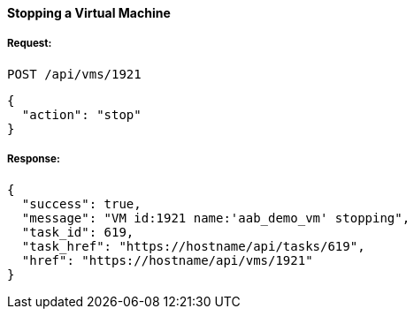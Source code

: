 [[stop-a-vm]]
==== Stopping a Virtual Machine

===== Request:

------
POST /api/vms/1921
------

[source,json]
------
{
  "action": "stop"
}
------

===== Response:

[source,json]
------
{
  "success": true,
  "message": "VM id:1921 name:'aab_demo_vm' stopping",
  "task_id": 619,
  "task_href": "https://hostname/api/tasks/619",
  "href": "https://hostname/api/vms/1921"
}
------

